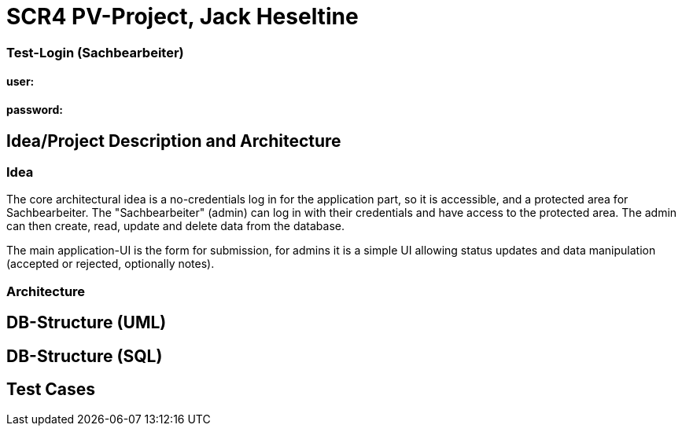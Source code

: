 # SCR4 PV-Project, Jack Heseltine

### Test-Login (Sachbearbeiter)

#### user:
#### password:

## Idea/Project Description and Architecture

### Idea

The core architectural idea is a no-credentials log in for the application part, so it is accessible, and a protected area for Sachbearbeiter. The "Sachbearbeiter" (admin) can log in with their credentials and have access to the protected area. The admin can then create, read, update and delete data from the database. 

The main application-UI is the form for submission, for admins it is a simple UI allowing status updates and data manipulation (accepted or rejected, optionally notes).

### Architecture

## DB-Structure (UML)

## DB-Structure (SQL)

## Test Cases

